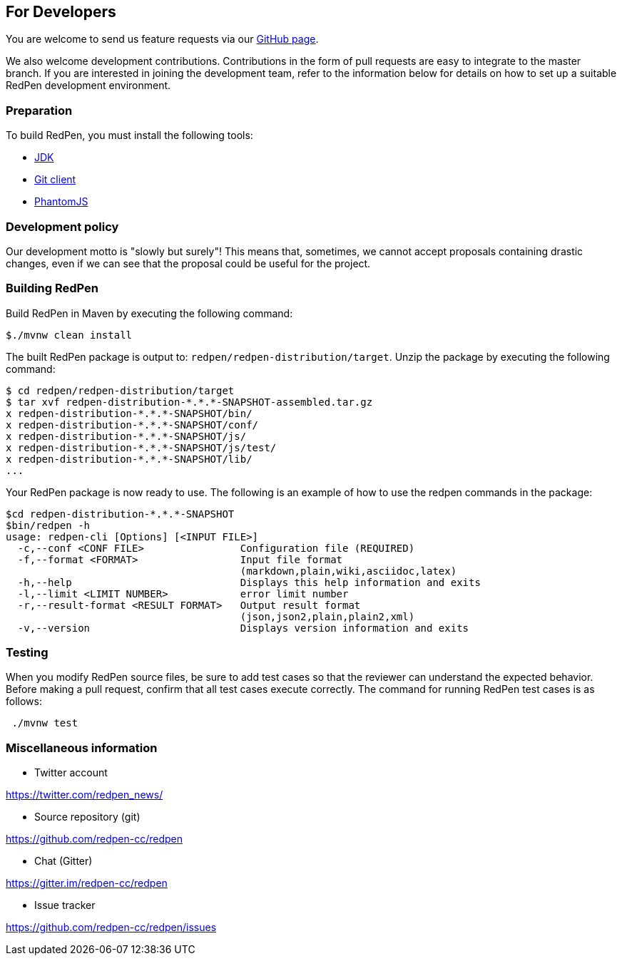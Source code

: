 == For Developers

You are welcome to send us feature requests via our https://github.com/redpen-cc/redpen[GitHub page].

We also welcome development contributions.
Contributions in the form of pull requests are easy to integrate to the master branch.
If you are interested in joining the development team,
refer to the information below for details on how to set up a suitable RedPen development environment.

=== Preparation

To build RedPen, you must install the following tools:

* http://www.oracle.com/technetwork/java/javase/downloads/index.html[JDK]
* https://git-scm.com/book/en/v2/Getting-Started-Installing-Git[Git client]
* http://phantomjs.org/download.html[PhantomJS]

=== Development policy

Our development motto is "slowly but surely"!
This means that, sometimes, we cannot accept proposals containing drastic changes,
even if we can see that the proposal could be useful for the project.

=== Building RedPen

Build RedPen in Maven by executing the following command:

....
$./mvnw clean install
....

The built RedPen package is output to: `redpen/redpen-distribution/target`.
Unzip the package by executing the following command:

....
$ cd redpen/redpen-distribution/target
$ tar xvf redpen-distribution-*.*.*-SNAPSHOT-assembled.tar.gz
x redpen-distribution-*.*.*-SNAPSHOT/bin/
x redpen-distribution-*.*.*-SNAPSHOT/conf/
x redpen-distribution-*.*.*-SNAPSHOT/js/
x redpen-distribution-*.*.*-SNAPSHOT/js/test/
x redpen-distribution-*.*.*-SNAPSHOT/lib/
...
....

Your RedPen package is now ready to use.
The following is an example of how to use the redpen commands in the package:

....
$cd redpen-distribution-*.*.*-SNAPSHOT
$bin/redpen -h
usage: redpen-cli [Options] [<INPUT FILE>]
  -c,--conf <CONF FILE>                Configuration file (REQUIRED)
  -f,--format <FORMAT>                 Input file format
                                       (markdown,plain,wiki,asciidoc,latex)
  -h,--help                            Displays this help information and exits
  -l,--limit <LIMIT NUMBER>            error limit number
  -r,--result-format <RESULT FORMAT>   Output result format
                                       (json,json2,plain,plain2,xml)
  -v,--version                         Displays version information and exits
....

=== Testing

When you modify RedPen source files, be sure to add test cases
so that the reviewer can understand the expected behavior.
Before making a pull request, confirm that all test cases execute correctly.
The command for running RedPen test cases is as follows:

....
 ./mvnw test
....

=== Miscellaneous information

* Twitter account

https://twitter.com/redpen_news/

* Source repository (git)

https://github.com/redpen-cc/redpen

* Chat (Gitter)

https://gitter.im/redpen-cc/redpen

* Issue tracker

https://github.com/redpen-cc/redpen/issues

